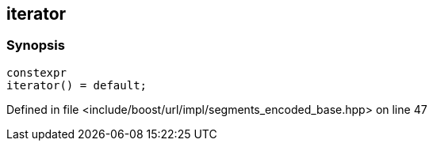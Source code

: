 :relfileprefix: ../../../../
[#60DD24501F9D26ABACAC0AF05746A43EDEF6AA11]
== iterator



=== Synopsis

[source,cpp,subs="verbatim,macros,-callouts"]
----
constexpr
iterator() = default;
----

Defined in file <include/boost/url/impl/segments_encoded_base.hpp> on line 47

